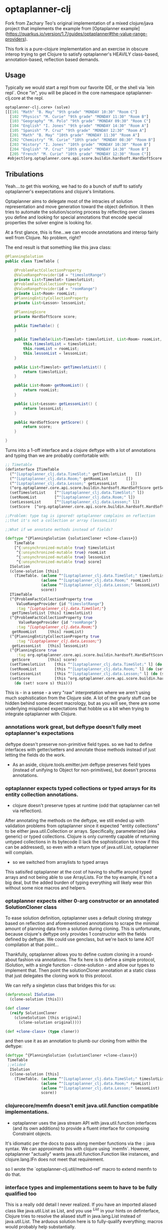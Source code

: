 * optaplanner-clj

Fork from Zachary Teo's original implementation of a mixed clojure/java project that implements the
example from  [Optaplanner example](https://quarkus.io/version/1.7/guides/optaplanner#the-value-range-providers).

This fork is a pure-clojure implementation and an exercise in obscure interop trying to 
get Clojure to satisfy optaplanner's HEAVILY class-based, annotation-based, reflection based
demands.

**  Usage
Typically we would start a repl from our favorite IDE, or the shell via `lein repl`.
Once "in", you will be placed in the core namespace optaplanner-clj.core at the repl.
#+BEGIN_SRC clojure
optaplanner-clj.core> (solve)
[[[101 "Math" "B. May" "9th grade" "MONDAY 10:30" "Room C"]
  [102 "Physics" "M. Curie" "9th grade" "MONDAY 11:30" "Room B"]
  [103 "Geography" "M. Polo" "9th grade" "MONDAY 09:30" "Room C"]
  [104 "English" "I. Jones" "9th grade" "MONDAY 14:30" "Room A"]
  [105 "Spanish" "P. Cruz" "9th grade" "MONDAY 12:30" "Room A"]
  [201 "Math" "B. May" "10th grade" "MONDAY 11:30" "Room A"]
  [202 "Chemistry" "M. Curie" "10th grade" "MONDAY 08:30" "Room B"]
  [203 "History" "I. Jones" "10th grade" "MONDAY 10:30" "Room B"]
  [204 "English" "P. Cruz" "10th grade" "MONDAY 14:30" "Room B"]
  [205 "French" "M. Curie" "10th grade" "MONDAY 12:30" "Room C"]]
 #object[org.optaplanner.core.api.score.buildin.hardsoft.HardSoftScore 0x44efb718 "0hard/0soft"]]
#+END_SRC

** Tribulations
Yeah....to get this working, we had to do a bunch of stuff to satisfy
optaplanner's exepectations and clojure's limitations.

Optaplanner aims to delegate most of the intracies of solution 
representation and move generation toward the object definition.
It then tries to automate the solution/scoring process by reflecting 
over classes you define and looking for special annotations that 
encode special properties the solver engine is looking for.

At a first glance, this is fine...we can encode annotations and 
interop fairly well from Clojure.  No problem, right?

The end result is that something like this java class:
#+BEGIN_SRC java
@PlanningSolution
public class TimeTable {

    @ProblemFactCollectionProperty
    @ValueRangeProvider(id = "timeslotRange")
    private List<Timeslot> timeslotList;
    @ProblemFactCollectionProperty
    @ValueRangeProvider(id = "roomRange")
    private List<Room> roomList;
    @PlanningEntityCollectionProperty
    private List<Lesson> lessonList;

    @PlanningScore
    private HardSoftScore score;

    public TimeTable() {
    }

    public TimeTable(List<Timeslot> timeslotList, List<Room> roomList, List<Lesson> lessonList) {
        this.timeslotList = timeslotList;
        this.roomList = roomList;
        this.lessonList = lessonList;
    }

    public List<Timeslot> getTimeslotList() {
        return timeslotList;
    }

    public List<Room> getRoomList() {
        return roomList;
    }

    public List<Lesson> getLessonList() {
        return lessonList;
    }

    public HardSoftScore getScore() {
        return score;
    }

}
#+END_SRC

Turns into a 1-off interface and a clojure deftype with a lot of annotations and 
typing than we are probably comfortable with: 

#+BEGIN_SRC clojure
;; Timetable
(definterface ITimeTable
  (^"[Loptaplanner_clj.data.TimeSlot;" getTimeslotList    [])
  (^"[Loptaplanner_clj.data.Room;" getRoomList        [])
  (^"[Loptaplanner_clj.data.Lesson;" getLessonList      [])
  (^org.optaplanner.core.api.score.buildin.hardsoft.HardSoftScore getScore [])
  (setTimeslotList    [^"[Loptaplanner_clj.data.TimeSlot;" l])
  (setRoomList        [^"[Loptaplanner_clj.data.Room;" l])
  (setLessonList      [^"[Loptaplanner_clj.data.Lesson;" l])
  (setScore  [^org.optaplanner.core.api.score.buildin.hardsoft.HardSoftScore score]))

;;Problem: type tag is ignored! optaplanner complains on reflection
;;that it's not a collection or array (lessonList)

;;What if we annotate methods instead of fields?

(deftype ^{PlanningSolution {solutionCloner +clone-class+}}
    TimeTable
    [^{:unsynchronized-mutable true} timeslotList
     ^{:unsynchronized-mutable true} roomList
     ^{:unsynchronized-mutable true} lessonList
     ^{:unsynchronized-mutable true} score]
  ISolution
  (clone-solution [this]
    (TimeTable. (aclone ^"[Loptaplanner_clj.data.TimeSlot;" timeslotList)
                (aclone ^"[Loptaplanner_clj.data.Room;" roomList)
                (aclone ^"[Loptaplanner_clj.data.Lesson;" lessonList)
                score))
  ITimeTable
  (^{ProblemFactCollectionProperty true
     ValueRangeProvider {id "timeslotRange"}
     :tag "[Loptaplanner_clj.data.TimeSlot;"}
   getTimeslotList [this] timeslotList)
  (^{ProblemFactCollectionProperty true
      ValueRangeProvider {id "roomRange"}
     :tag "[Loptaplanner_clj.data.Room;"}
   getRoomList     [this] roomList)
  (^{PlanningEntityCollectionProperty true
     :tag "[Loptaplanner_clj.data.Lesson;"}
   getLessonList   [this] lessonList)
  (^{PlanningScore true
     :tag org.optaplanner.core.api.score.buildin.hardsoft.HardSoftScore}
   getScore        [this] score)
  (setTimeslotList    [this ^"[Loptaplanner_clj.data.TimeSlot;" l] (do (set! timeslotList l) this))
  (setRoomList        [this ^"[Loptaplanner_clj.data.Room;" l] (do (set! roomList l) this))
  (setLessonList      [this ^"[Loptaplanner_clj.data.Lesson;" l] (do (set! lessonList l) this))
  (setScore           [this ^org.optaplanner.core.api.score.buildin.hardsoft.HardSoftScore s]
    (do (set! score s) this)))
#+END_SRC

This is - in a sense - a very "raw" interpretation where we aren't using much sophistication
from the Clojure side.  A lot of the gnarly stuff can be hidden behind some decent macrology, 
but as you will see, there are some underlying misplaced expectations that hobble us a bit
when trying to integrate optaplanner with Clojure.

*** annotations work great, but deftype doesn't fully meet optaplanner's expectations

deftype doesn't preserve non-primitive field types. so we had to define
interfaces with getter/setters and annotate those methods instead of just
letting the fields do the work.  

- As an aside, clojure.tools.emitter.jvm deftype preserves field types (instead of
  unifying to Object for non-primitives), but doesn't process annotations.

*** optaplanner expects typed collections or typed arrays for its entity collection annotations.
-   clojure doesn't preserve types at runtime (odd that optaplanner can tell via reflection).

After annotating the methods on the deftype, we still ended up with validation problems from
optaplanner since it expected "entity collections" to be either java.util.Collection or arrays.
Specifically, parameterized (aka generic) or typed collections.  Clojure is only currently capable
of returning untyped collections in its bytecode (I lack the sophistication to know if this can be
addressed), so even with a return type of java.util.List, optaplanner will complain.

-   so we switched from arraylists to typed arrays

This satisifed optaplanner at the cost of having to shuffle around typed arrays and 
not being able to use ArrayLists.  For the toy example, it's not a big deal, but the
added burden of typing everything will likely wear thin without some nice macros and 
helpers.

*** optaplanner expects either 0-arg constructor or an annotated SolutionCloner class
To ease solution definition, optaplanner uses a default cloning strategy based on reflection
and aforementioned annotations to scrape the minimal amount of planning data from a solution
during cloning.  This is unfortunate, because clojure's deftype only provides 1 constructor with
the fields defined by deftype.  We could use genclass, but we're back to lame AOT compilation at
that point...

Thankfully, optaplanner allows you to define custom cloning in a round-about fashion via annotations.
The fix here is to define a simple protocol, ISolution, with a single function - clone-solution - 
and allow our types to implement that. Then point the solutionCloner annotation at a static
class that just delegates the cloning work to this protocol.

We can reify a singleton class that bridges this for us: 

#+BEGIN_SRC clojure
(defprotocol ISolution
  (clone-solution [this]))

(def cloner
  (reify SolutionCloner
    (cloneSolution [this original]
      (clone-solution original))))

(def +clone-class+ (type cloner))
#+END_SRC 

and then use it as an annotation to plumb our cloning from within the deftype:

#+BEGIN_SRC clojure
(deftype ^{PlanningSolution {solutionCloner +clone-class+}}
 TimeTable
 ;;elided
  ISolution
  (clone-solution [this]
    (TimeTable. (aclone ^"[Loptaplanner_clj.data.TimeSlot;" timeslotList)
                (aclone ^"[Loptaplanner_clj.data.Room;" roomList)
                (aclone ^"[Loptaplanner_clj.data.Lesson;" lessonList)
                score))
#+END_SRC

*** clojurecore/memfn doesn't emit java.util.function compatible implementations.
- optaplanner uses the java stream API with java.util.function interfaces (and
  its own additions) to provide a fluent interface for composing Constraint
  objects.

It's idiomatic per the docs to pass along member functions via the :: java
syntax. We can approximate this with clojure using `memfn`. However, optaplanner
"actually" wants java.util.function.Function like instances, and
clojure.lang.IFn does not meet that requirement.

so I wrote the `optaplanner-clj.util/method-ref` macro to extend memfn to do that.

*** interface types and implementations seem to have to be fully qualified too 

This is a really odd detail I never realized. If you have an imported aliased
class like java.util.List as List, and you use ^List in your hints on
definterface, Clojure tries to resolve the aliased stuff in java.lang.List
instead of java.util.List.  The arduous solution here is to fully-qualify everything; 
macros would probably help substantially.

** General Impedance Mismatches

The designers of optaplanner, inherited from planner, inheritd from Droolz I think, 
are building on a "heavily" java framework-like design.  There's ha hard focus on 
classes and inheritance, although some decent interface usage to facilitate 
composition.  Lots of factories.  Endless factory classes :)

I begs the question whether a clojure implementation could substantially simplify
both the API and solution engine without suffering through the impedance 
mismatch.  Experience shows this is possible.  However, the trade off would
be losing out on the existing library of solution, scoring, heuristics, and similar
functionality embedded in optaplanner's bulk.  Maybe there is a middle ground, 
or a nice wrapper layer that can generate all the boilerplate for us.

** License

Original source: 

Copyright © 2021 zackteo

Joinr fork retains the same license.

This program and the accompanying materials are made available under the
terms of the Eclipse Public License 2.0 which is available at
http://www.eclipse.org/legal/epl-2.0.

This Source Code may also be made available under the following Secondary
Licenses when the conditions for such availability set forth in the Eclipse
Public License, v. 2.0 are satisfied: GNU General Public License as published by
the Free Software Foundation, either version 2 of the License, or (at your
option) any later version, with the GNU Classpath Exception which is available
at https://www.gnu.org/software/classpath/license.html.
